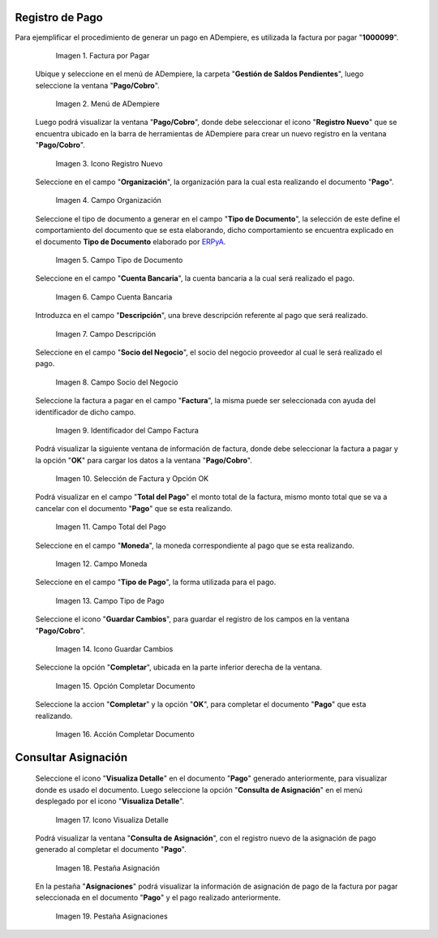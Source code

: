 .. _ERPyA: http://erpya.com

.. |Factura a Pagar| image:: resources/factura-pagar.png
.. |Menú de ADempiere| image:: resources/menu-pago.png
.. |Icono Registro Nuevo| image:: resources/icono-nuevo.png
.. |Campo Organización| image:: resources/org-pago.png
.. |Campo Tipo de Documento| image:: resources/tipo-doc-pago.png
.. |Campo Cuenta Bancaria| image:: resources/cuenta-ban.png
.. |Campo Descripción| image:: resources/desc-pago.png
.. |Campo Socio del Negocio Proveedor| image:: resources/socio-pro.png
.. |Identificador del Campo Factura| image:: resources/ident-factura.png
.. |Selección de Factura y Opción OK| image:: resources/selec-fac-op-ok.png
.. |Campo Total del Pago| image:: resources/monto-pago.png
.. |Campo Moneda| image:: resources/moneda.png
.. |Campo Tipo de Pago| image:: resources/tipo-pago.png
.. |Icono Guardar Cambios| image:: resources/guardar.png
.. |Opción Completar| image:: resources/completar.png
.. |Acción Completar| image:: resources/accion-completar.png
.. |Icono Visualiza Detalle| image:: resources/icono-vis-det.png
.. |Pestaña Asignación| image:: resources/asignacion.png
.. |Pestaña Asignaciones| image:: resources/asignacion2.png

.. _documento/pago:

**Registro de Pago**
====================

Para ejemplificar el procedimiento de generar un pago en ADempiere, es utilizada la factura por pagar "**1000099**".

    |Factura a Pagar|

    Imagen 1. Factura por Pagar

 Ubique y seleccione en el menú de ADempiere, la carpeta "**Gestión de Saldos Pendientes**", luego seleccione la ventana "**Pago/Cobro**".

    |Menú de ADempiere|

    Imagen 2. Menú de ADempiere

 Luego podrá visualizar la ventana "**Pago/Cobro**", donde debe seleccionar el icono "**Registro Nuevo**" que se encuentra ubicado en la barra de herramientas de ADempiere para crear un nuevo registro en la ventana "**Pago/Cobro**".

    |Icono Registro Nuevo|

    Imagen 3. Icono Registro Nuevo

 Seleccione en el campo "**Organización**", la organización para la cual esta realizando el documento "**Pago**".

    |Campo Organización|

    Imagen 4. Campo Organización

 Seleccione el tipo de documento a generar en el campo "**Tipo de Documento**", la selección de este define el comportamiento del documento que se esta elaborando, dicho comportamiento se encuentra explicado en el documento **Tipo de Documento** elaborado por `ERPyA`_. 

    |Campo Tipo de Documento|

    Imagen 5. Campo Tipo de Documento

 Seleccione en el campo "**Cuenta Bancaria**", la cuenta bancaria a la cual será realizado el pago.

    |Campo Cuenta Bancaria|

    Imagen 6. Campo Cuenta Bancaria

 Introduzca en el campo "**Descripción**", una breve descripción referente al pago que será realizado.

    |Campo Descripción|

    Imagen 7. Campo Descripción

 Seleccione en el campo "**Socio del Negocio**", el socio del negocio proveedor al cual le será realizado el pago. 

    |Campo Socio del Negocio Proveedor|

    Imagen 8. Campo Socio del Negocio

 Seleccione la factura a pagar en el campo "**Factura**", la misma puede ser seleccionada con ayuda del identificador de dicho campo.

    |Identificador del Campo Factura|

    Imagen 9. Identificador del Campo Factura

 Podrá visualizar la siguiente ventana de información de factura, donde debe seleccionar la factura a pagar y la opción "**OK**" para cargar los datos a la ventana "**Pago/Cobro**".

    |Selección de Factura y Opción OK|

    Imagen 10. Selección de Factura y Opción OK

 Podrá visualizar en el campo "**Total del Pago**" el monto total de la factura, mismo monto total que se va a cancelar con el documento "**Pago**" que se esta realizando.

    |Campo Total del Pago|

    Imagen 11. Campo Total del Pago

 Seleccione en el campo "**Moneda**", la moneda correspondiente al pago que se esta realizando. 

    |Campo Moneda|

    Imagen 12. Campo Moneda

 Seleccione en el campo "**Tipo de Pago**", la forma utilizada para el pago.

    |Campo Tipo de Pago|

    Imagen 13. Campo Tipo de Pago

 Seleccione el icono "**Guardar Cambios**", para guardar el registro de los campos en la ventana "**Pago/Cobro**".

    |Icono Guardar Cambios|

    Imagen 14. Icono Guardar Cambios

 Seleccione la opción "**Completar**", ubicada en la parte inferior derecha de la ventana.

    |Opción Completar|

    Imagen 15. Opción Completar Documento

 Seleccione la accion "**Completar**" y la opción "**OK**", para completar el documento "**Pago**" que esta realizando.

    |Acción Completar|

    Imagen 16. Acción Completar Documento

**Consultar Asignación**
========================

 Seleccione el icono "**Visualiza Detalle**" en el documento "**Pago**" generado anteriormente, para visualizar donde es usado el documento. Luego seleccione la opción "**Consulta de Asignación**" en el menú desplegado por el icono "**Visualiza Detalle**".

    |Icono Visualiza Detalle|

    Imagen 17. Icono Visualiza Detalle

 Podrá visualizar la ventana "**Consulta de Asignación**", con el registro nuevo de la asignación de pago generado al completar el documento "**Pago**".

    |Pestaña Asignación|

    Imagen 18. Pestaña Asignación

 En la pestaña "**Asignaciones**" podrá visualizar la información de asignación de pago de la factura por pagar seleccionada en el documento "**Pago**" y el pago realizado anteriormente.

    |Pestaña Asignaciones|

    Imagen 19. Pestaña Asignaciones